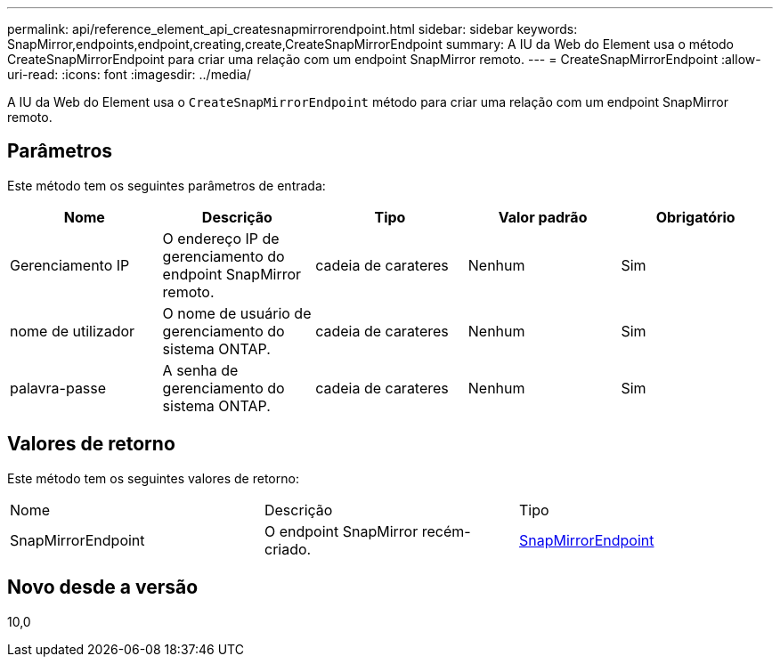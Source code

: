 ---
permalink: api/reference_element_api_createsnapmirrorendpoint.html 
sidebar: sidebar 
keywords: SnapMirror,endpoints,endpoint,creating,create,CreateSnapMirrorEndpoint 
summary: A IU da Web do Element usa o método CreateSnapMirrorEndpoint para criar uma relação com um endpoint SnapMirror remoto. 
---
= CreateSnapMirrorEndpoint
:allow-uri-read: 
:icons: font
:imagesdir: ../media/


[role="lead"]
A IU da Web do Element usa o `CreateSnapMirrorEndpoint` método para criar uma relação com um endpoint SnapMirror remoto.



== Parâmetros

Este método tem os seguintes parâmetros de entrada:

|===
| Nome | Descrição | Tipo | Valor padrão | Obrigatório 


 a| 
Gerenciamento IP
 a| 
O endereço IP de gerenciamento do endpoint SnapMirror remoto.
 a| 
cadeia de carateres
 a| 
Nenhum
 a| 
Sim



 a| 
nome de utilizador
 a| 
O nome de usuário de gerenciamento do sistema ONTAP.
 a| 
cadeia de carateres
 a| 
Nenhum
 a| 
Sim



 a| 
palavra-passe
 a| 
A senha de gerenciamento do sistema ONTAP.
 a| 
cadeia de carateres
 a| 
Nenhum
 a| 
Sim

|===


== Valores de retorno

Este método tem os seguintes valores de retorno:

|===


| Nome | Descrição | Tipo 


 a| 
SnapMirrorEndpoint
 a| 
O endpoint SnapMirror recém-criado.
 a| 
xref:reference_element_api_snapmirrorendpoint.adoc[SnapMirrorEndpoint]

|===


== Novo desde a versão

10,0
